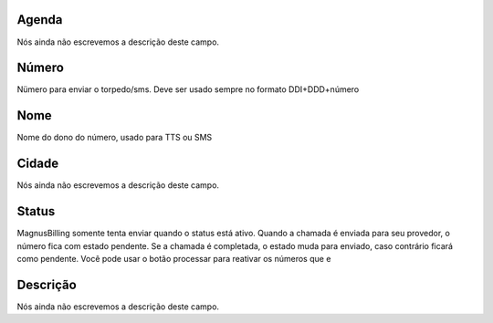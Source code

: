
.. _phoneNumber-id_phonebook:

Agenda
++++++++++++++++

| Nós ainda não escrevemos a descrição deste campo.




.. _phoneNumber-number:

Número
++++++++++++++++

| Nümero para enviar o torpedo/sms. Deve ser usado sempre no formato DDI+DDD+número




.. _phoneNumber-name:

Nome
++++++++++++++++

| Nome do dono do número, usado para TTS ou SMS




.. _phoneNumber-city:

Cidade
++++++++++++++++

| Nós ainda não escrevemos a descrição deste campo.




.. _phoneNumber-status:

Status
++++++++++++++++

| MagnusBilling somente tenta enviar quando o status está ativo. Quando a chamada é enviada para seu provedor, o número fica com estado pendente. Se a chamada é completada, o estado muda para enviado, caso contrário ficará como pendente. Você pode usar o botão processar para reativar os números que e




.. _phoneNumber-info:

Descrição
++++++++++++++++

| Nós ainda não escrevemos a descrição deste campo.



